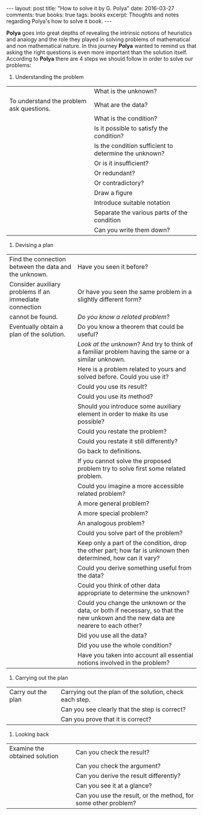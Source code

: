 #+STARTUP: showall indent
#+STARTUP: hidestars
#+BEGIN_HTML
---
layout: post
title: "How to solve it by G. Polya"
date: 2016-03-27
comments: true
books: true
tags: books
excerpt: Thoughts and notes regarding Polya's how to solve it book.
---
#+END_HTML

*Polya* goes into great depths of revealing the intrinsic notions of
heuristics and analogy and the role they played in solving problems of
mathematical and non mathematical nature. In this journey *Polya*
wanted to remind us that asking the right questions is even more
important than the solution itself. According to *Polya* there are 4
steps we should follow in order to solve our problems:

1. Understanding the problem

|                                          | What is the unknown?                                  |
| To understand the problem ask questions. | What are the data?                                    |
|                                          | What is the condition?                                |
|                                          | Is it possible to satisfy the condition?              |
|                                          | Is the condition sufficient to determine the unknown? |
|                                          | Or is it insufficient?                                |
|                                          | Or redundant?                                         |
|                                          | Or contradictory?                                     |
|                                          | Draw a figure                                         |
|                                          | Introduce suitable notation                           |
|                                          | Separate the various parts of the condition           |
|                                          | Can you write them down?                              |


2. Devising a plan

| Find the connection between the data and the unknown.  | Have you seen it before?                                                                                                           |
| Consider auxiliary problems if an immediate connection | Or have you seen the same problem in a slightly different form?                                                                    |
| cannot be found.                                       | /Do you know a related problem/?                                                                                                   |
| Eventually obtain a plan of the solution.              | Do you know a theorem that could be useful?                                                                                        |
|                                                        | /Look at the unknown/? And try to think of a familiar problem having the same or a similar unknown.                                |
|                                                        | Here is a problem related to yours and solved before. Could you use it?                                                            |
|                                                        | Could you use its result?                                                                                                          |
|                                                        | Could you use its method?                                                                                                          |
|                                                        | Should you introduce some auxiliary element in order to make its use possible?                                                     |
|                                                        | Could you restate the problem?                                                                                                     |
|                                                        | Could you restate it still differently?                                                                                            |
|                                                        | Go back to definitions.                                                                                                            |
|                                                        | If you cannot solve the proposed problem try to solve first some related problem.                                                  |
|                                                        | Could you imagine a more accessible related  problem?                                                                              |
|                                                        | A more general problem?                                                                                                            |
|                                                        | A more special problem?                                                                                                            |
|                                                        | An analogous problem?                                                                                                              |
|                                                        | Could you solve part of the problem?                                                                                               |
|                                                        | Keep only a part of the condition, drop the other part; how far is unknown then determined, how can it vary?                       |
|                                                        | Could you derive something useful from the data?                                                                                   |
|                                                        | Could you think of other data appropriate to determine the unknown?                                                                |
|                                                        | Could you change the unknown or the data, or both if necessary, so that the new unkown and the new data are nearere to each other? |
|                                                        | Did you use all the data?                                                                                                          |
|                                                        | Did you use the whole condition?                                                                                                   |
|                                                        | Have you taken into account all essential notions involved in the problem?                                                         |


3. Carrying out the plan

| Carry out the plan | Carrying out the plan of the solution, check each step. |
|                    | Can you see clearly that the step is correct?           |
|                    | Can you prove that it is correct?                       |


4. Looking back

| Examine the obtained solution | Can you check the result?                                      |
|                               | Can you check the argument?                                    |
|                               | Can you derive the result differently?                         |
|                               | Can you see it at a glance?                                    |
|                               | Can you use the result, or the method, for some other problem? |
